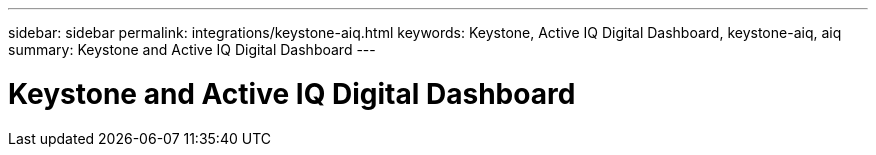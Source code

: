 ---
sidebar: sidebar
permalink: integrations/keystone-aiq.html
keywords: Keystone, Active IQ	Digital Dashboard, keystone-aiq, aiq
summary: Keystone and Active IQ	Digital Dashboard
---

= Keystone and Active IQ	Digital Dashboard
:hardbreaks:
:nofooter:
:icons: font
:linkattrs:
:imagesdir: ./media/
